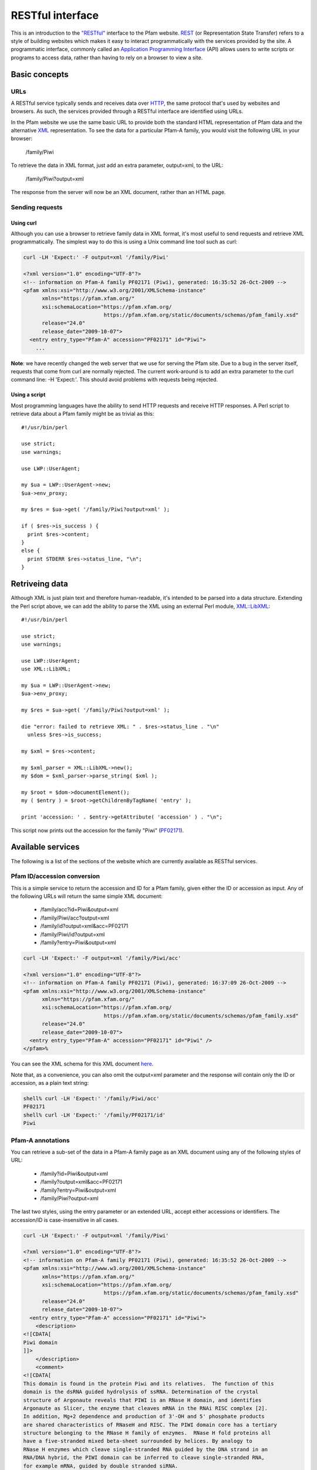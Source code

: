 .. _restful-interface:

*****************
RESTful interface
*****************

This is an introduction to the `"RESTful" <http://www.xfront.com/REST-Web-Services.html>`_ interface to the Pfam website. `REST <http://en.wikipedia.org/wiki/Representational_State_Transfer>`_ (or Representation State Transfer) refers to a style of building websites which makes it easy to interact programmatically with the services provided by the site. A programmatic interface, commonly called an `Application Programming Interface <http://en.wikipedia.org/wiki/Api>`_ (API) allows users to write scripts or programs to access data, rather than having to rely on a browser to view a site.

Basic concepts
==============

URLs
----

A RESTful service typically sends and receives data over `HTTP <http://en.wikipedia.org/wiki/Hypertext_Transfer_Protocol>`_, the same protocol that's used by websites and browsers. As such, the services provided through a RESTful interface are identified using URLs.

In the Pfam website we use the same basic URL to provide both the standard HTML representation of Pfam data and the alternative `XML <http://en.wikipedia.org/wiki/Xml>`_ representation. To see the data for a particular Pfam-A family, you would visit the following URL in your browser:

  /family/Piwi

To retrieve the data in XML format, just add an extra parameter, output=xml, to the URL:

  /family/Piwi?output=xml 

The response from the server will now be an XML document, rather than an HTML page. 

Sending requests
----------------

Using curl
^^^^^^^^^^

Although you can use a browser to retrieve family data in XML format, it's most useful to send requests and retrieve XML programmatically. The simplest way to do this is using a Unix command line tool such as curl: 

.. code-block:: bash

  curl -LH 'Expect:' -F output=xml '/family/Piwi'
  
  <?xml version="1.0" encoding="UTF-8"?>
  <!-- information on Pfam-A family PF02171 (Piwi), generated: 16:35:52 26-Oct-2009 -->
  <pfam xmlns:xsi="http://www.w3.org/2001/XMLSchema-instance"
        xmlns="https://pfam.xfam.org/"
        xsi:schemaLocation="https://pfam.xfam.org/
                            https://pfam.xfam.org/static/documents/schemas/pfam_family.xsd"
        release="24.0"
        release_date="2009-10-07">
    <entry entry_type="Pfam-A" accession="PF02171" id="Piwi">
      ...


**Note**: we have recently changed the web server that we use for serving the Pfam site. Due to a bug in the server itself, requests that come from curl are normally rejected. The current work-around is to add an extra parameter to the curl command line: -H 'Expect:'. This should avoid problems with requests being rejected.

Using a script
^^^^^^^^^^^^^^

Most programming languages have the ability to send HTTP requests and receive HTTP responses. A Perl script to retrieve data about a Pfam family might be as trivial as this::

  #!/usr/bin/perl
  
  use strict;
  use warnings;
  
  use LWP::UserAgent;
  
  my $ua = LWP::UserAgent->new;
  $ua->env_proxy;
  
  my $res = $ua->get( '/family/Piwi?output=xml' );
  
  if ( $res->is_success ) {
    print $res->content;
  }
  else {
    print STDERR $res->status_line, "\n";
  }


Retriveing data
===============

Although XML is just plain text and therefore human-readable, it's intended to be parsed into a data structure. Extending the Perl script above, we can add the ability to parse the XML using an external Perl module, `XML::LibXML <http://search.cpan.org/dist/XML-LibXML/>`_::

  #!/usr/bin/perl
  
  use strict;
  use warnings;
  
  use LWP::UserAgent;
  use XML::LibXML;
  
  my $ua = LWP::UserAgent->new;
  $ua->env_proxy;
  
  my $res = $ua->get( '/family/Piwi?output=xml' );
  
  die "error: failed to retrieve XML: " . $res->status_line . "\n"
    unless $res->is_success;
  
  my $xml = $res->content;
  
  my $xml_parser = XML::LibXML->new();
  my $dom = $xml_parser->parse_string( $xml );
  
  my $root = $dom->documentElement();
  my ( $entry ) = $root->getChildrenByTagName( 'entry' );
  
  print 'accession: ' . $entry->getAttribute( 'accession' ) . "\n";

This script now prints out the accession for the family "Piwi" (`PF02171 <http://pfam.xfam.org/family/piwi>`_). 

Available services
==================

The following is a list of the sections of the website which are currently available as RESTful services.

Pfam ID/accession conversion
----------------------------

This is a simple service to return the accession and ID for a Pfam family, given either the ID or accession as input. Any of the following URLs will return the same simple XML document:

  * /family/acc?id=Piwi&output=xml
  * /family/Piwi/acc?output=xml
  * /family/id?output=xml&acc=PF02171
  * /family/Piwi/id?output=xml
  * /family?entry=Piwi&output=xml

.. code-block:: bash

  curl -LH 'Expect:' -F output=xml '/family/Piwi/acc'
  
  <?xml version="1.0" encoding="UTF-8"?>
  <!-- information on Pfam-A family PF02171 (Piwi), generated: 16:37:09 26-Oct-2009 -->
  <pfam xmlns:xsi="http://www.w3.org/2001/XMLSchema-instance"
        xmlns="https://pfam.xfam.org/"
        xsi:schemaLocation="https://pfam.xfam.org/
                            https://pfam.xfam.org/static/documents/schemas/pfam_family.xsd"
        release="24.0"
        release_date="2009-10-07">
    <entry entry_type="Pfam-A" accession="PF02171" id="Piwi" />
  </pfam>%

You can see the XML schema for this XML document `here <http://pfam.xfam.org/static/documents/schemas/pfam_family.xsd>`_.

Note that, as a convenience, you can also omit the output=xml parameter and the response will contain only the ID or accession, as a plain text string: 

.. code-block:: bash

  shell% curl -LH 'Expect:' '/family/Piwi/acc'
  PF02171
  shell% curl -LH 'Expect:' '/family/PF02171/id'
  Piwi

Pfam-A annotations
------------------

You can retrieve a sub-set of the data in a Pfam-A family page as an XML document using any of the following styles of URL:

  * /family?id=Piwi&output=xml
  * /family?output=xml&acc=PF02171
  * /family?entry=Piwi&output=xml
  * /family/Piwi?output=xml

The last two styles, using the entry parameter or an extended URL, accept either accessions or identifiers. The accession/ID is case-insensitive in all cases. 

.. code-block:: bash

  curl -LH 'Expect:' -F output=xml '/family/Piwi'
  
  <?xml version="1.0" encoding="UTF-8"?>
  <!-- information on Pfam-A family PF02171 (Piwi), generated: 16:35:52 26-Oct-2009 -->
  <pfam xmlns:xsi="http://www.w3.org/2001/XMLSchema-instance"
        xmlns="https://pfam.xfam.org/"
        xsi:schemaLocation="https://pfam.xfam.org/
                            https://pfam.xfam.org/static/documents/schemas/pfam_family.xsd"
        release="24.0"
        release_date="2009-10-07">
    <entry entry_type="Pfam-A" accession="PF02171" id="Piwi">
      <description>
  <![CDATA[
  Piwi domain
  ]]>
      </description>
      <comment>
  <![CDATA[
  This domain is found in the protein Piwi and its relatives.  The function of this
  domain is the dsRNA guided hydrolysis of ssRNA. Determination of the crystal
  structure of Argonaute reveals that PIWI is an RNase H domain, and identifies
  Argonaute as Slicer, the enzyme that cleaves mRNA in the RNAi RISC complex [2].
  In addition, Mg+2 dependence and production of 3'-OH and 5' phosphate products
  are shared characteristics of RNaseH and RISC. The PIWI domain core has a tertiary
  structure belonging to the RNase H family of enzymes.  RNase H fold proteins all
  have a five-stranded mixed beta-sheet surrounded by helices. By analogy to
  RNase H enzymes which cleave single-stranded RNA guided by the DNA strand in an
  RNA/DNA hybrid, the PIWI domain can be inferred to cleave single-stranded RNA,
  for example mRNA, guided by double stranded siRNA.
  ]]>
      </comment>
      <curation_details>
        <status>CHANGED</status>
        <seed_source>Bateman A</seed_source>
        <num_archs>16</num_archs>
        <num_seqs>
          <seed>21</seed>
          <full>756</full>
        </num_seqs>
        <num_species>140</num_species>
        <num_structures>22</num_structures>
        <percentage_identity>30</percentage_identity>
        <av_length>277.50</av_length>
        <av_coverage>33.67</av_coverage>
        <type>Family</type>
      </curation_details>
      <hmm_details hmmer_version="3.0b2" model_version="10" model_length="304">
        <build_commands>hmmbuild  -o /dev/null HMM SEED</build_commands>
        <search_commands>hmmsearch -Z 9421015 -E 1000 HMM pfamseq</search_commands>
        <cutoffs>
          <gathering>
            <sequence>19.9</sequence>
            <domain>19.9</domain>
          </gathering>
          <trusted>
            <sequence>20.0</sequence>
            <domain>21.0</domain>
          </trusted>
          <noise>
            <sequence>18.6</sequence>
            <domain>19.5</domain>
          </noise>
        </cutoffs>
      </hmm_details>
    </entry>
  </pfam>%

You can see the `XML schema <http://en.wikipedia.org/wiki/Xml_schema>`_ for this XML document `here <http://pfam.xfam.org/static/documents/schemas/pfam_family.xsd>`_.

Some Pfam families are removed or merged into others, in which case they become "dead" families. If you try to retrieve annotation information about a dead family, you'll get a simple XML document that only includes information on the replacement (if any) for the family: 

.. code-block:: bash

  curl -LH 'Expect:' -F output=xml '/family/PF06700'
  
  <?xml version="1.0" encoding="UTF-8"?>
  <!-- information on dead Pfam-A family PF06700 (2oxo_fer_oxidoB), generated: 16:34:44 26-Oct-2009 -->
  <dead_pfam xmlns:xsi="http://www.w3.org/2001/XMLSchema-instance"
             xmlns="https://pfam.xfam.org/"
             xsi:schemaLocation="https://pfam.xfam.org/
                                 https://pfam.xfam.org/static/documents/schemas/pfam_family.xsd"
             release="24.0"
             release_date="2009-10-07">
    <entry accession="PF06700"
           id="2oxo_fer_oxidoB">
      <forward_to>PF02775</forward_to>
      <comment>Merged into TPP binding domain</comment>
    </entry>
  </dead_pfam>

You can see the XML schema for this XML document `here <http://pfam.xfam.org/static/documents/schemas/dead_family.xsd>`_. 

Pfam-A family list
------------------

You can retrieve a list of all Pfam-A families in the latest Pfam release, either as an XML document or as a tab-delimited text file. Both formats contain the Pfam-A accession, Pfam-A identifier and description:

  /families?output=xml
  /families?output=text

You can also view the list in a web browser by removing the output=xml parameter from the URL. 

.. code-block:: bash

  curl -LH 'Expect:' -F output=xml '/families'
  
  <?xml version="1.0" encoding="UTF-8"?>
  <!-- all Pfam-A families, generated: 16:12:54 26-Oct-2009 -->
  <pfam xmlns:xsi="http://www.w3.org/2001/XMLSchema-instance"
        xmlns="https://pfam.xfam.org/"
        xsi:schemaLocation="https://pfam.xfam.org/
                            https://pfam.xfam.org/static/documents/schemas/pfam_families.xsd"
        release="24.0"
        release_date="2009-10-07">
    <entry entry_type="Pfam-A" accession="PF00001" id="7tm_1">
      <description>
  <![CDATA[
  7 transmembrane receptor (rhodopsin family)
  ]]>
      </description>
    </entry>
    ...

You can see the XML schema for this XML document `here <http://pfam.xfam.org/static/documents/schemas/pfam_families.xsd>`_.

Protein sequence data
---------------------

You can retrieve a sub-set of the data in a protein page as an XML document using any of the following styles of URL:

  * /protein?id=CANX_CHICK&output=xml
  * /protein?output=xml&acc=P00789
  * /protein?entry=P00789&output=xml
  * /protein/P00789?output=xml

As for Pfam-A families, arguments are all case-insensitive and the entry parameter accepts either ID or accession.  

.. code-block:: bash

  curl -LH 'Expect:' -F output=xml '/protein/P00789'
  
  <?xml version="1.0" encoding="UTF-8"?>
  <!-- information on UniProt entry P00789 (CANX_CHICK), generated: 16:28:26 26-Oct-2009 -->
  <pfam xmlns:xsi="http://www.w3.org/2001/XMLSchema-instance"
        xmlns="https://pfam.xfam.org/"
        xsi:schemaLocation="https://pfam.xfam.org/
                            https://pfam.xfam.org/static/documents/schemas/protein.xsd"
        release="24.0"
        release_date="2009-10-07">
    <entry entry_type="sequence" db="uniprot" db_release="57.6" accession="P00789" id="CANX_CHICK">
      <description>
  <![CDATA[
  Calpain-1 catalytic subunit EC=3.4.22.52
  ]]>
      </description>
      <taxonomy tax_id="9031" species_name="Gallus gallus (Chicken)">
        Eukaryota; Metazoa; Chordata; Craniata; Vertebrata; Euteleostomi; Archosauria;
        Dinosauria; Saurischia; Theropoda; Coelurosauria; Aves; Neognathae; Galliformes;
        Phasianidae; Phasianinae; Gallus.
      </taxonomy>
      <sequence length="705" md5="934014b14ecb71623fa5898c7f81862a" crc64="ABCDDC56298E48AA" version="2">
        MMPFGGIAARLQRDRLRAEGVGEHNNAVKYLNQDYEALKQECIESGTLFRDPQFPAGPTALGFKELGPYSSKTR
        GVEWKRPSELVDDPQFIVGGATRTDICQGALGDCWLLAAIGSLTLNEELLHRVVPHGQSFQEDYAGIFHFQIWQ
        FGEWVDVVVDDLLPTKDGELLFVHSAECTEFWSALLEKAYAKLNGCYESLSGGSTTEGFEDFTGGVAEMYDLKR
        APRNMGHIIRKALERGSLLGCSIDITSAFDMEAVTFKKLVKGHAYSVTAFKDVNYRGQQEQLIRIRNPWGQVEW
        TGAWSDGSSEWDNIDPSDREELQLKMEDGEFWMSFRDFMREFSRLEICNLTPDALTKDELSRWHTQVFEGTWRR
        GSTAGGCRNNPATFWINPQFKIKLLEEDDDPGDDEVACSFLVALMQKHRRRERRVGGDMHTIGFAVYEVPEEAQ
        GSQNVHLKKDFFLRNQSRARSETFINLREVSNQIRLPPGEYIVVPSTFEPHKEADFILRVFTEKQSDTAELDEE
        ISADLADEEEITEDDIEDGFKNMFQQLAGEDMEISVFELKTILNRVIARHKDLKTDGFSLDSCRNMVNLMDKDG
        SARLGLVEFQILWNKIRSWLTIFRQYDLDKSGTMSSYEMRMALESAGFKLNNKLHQVVVARYADAETGVDFDNF
        VCCLVKLETMFRFFHSMDRDGTGTAVMNLAEWLLLTMCG
      </sequence>
      <matches>
        <match accession="PF00648" id="Peptidase_C2" type="Pfam-A">
          <location start="48" end="347" ali_start="48" ali_end="347" hmm_start="1" hmm_end="298" evalue="2.6e-148" bitscore="502.00" />
        </match>
        <match accession="PF01067" id="Calpain_III" type="Pfam-A">
          <location start="358" end="513" ali_start="358" ali_end="512" hmm_start="1" hmm_end="144" evalue="3.5e-57" bitscore="201.20" />
        </match>
      </matches>
    </entry>
  </pfam>

You can see the XML schema for this XML document `here <http://pfam.xfam.org/static/documents/schemas/protein.xsd>`_. 

Sequence searches
-----------------

The Pfam website includes a `form <http://pfam.xfam.org/search>`_ that allows users to upload a protein sequence and see a list of the Pfam domains that are found on their search sequence. We've now implemented a RESTful interface to this search tool, making it possible to run single-sequence Pfam searches programmatically.

Running a search is a two step process:

    1. submit the search sequence and specify search parameters
    2. retrieve search results in XML format

The reason for separating the operation into two steps rather than performing a search in a single operation is that the time taken to perform a sequence search will vary according to the length of the sequence searched. Most web clients, browsers or scripts, will simply time-out if a response is not received within a short time period, usually less than a minute. By submitting a search, waiting and then retrieving results as a separate operation, we avoid the risk of a client reaching a time-out before the results are returned.

The following example uses simple command-line tools to submit the search and retrieve results, but the whole process is easily transferred to a single script or program. 

Save your sequence to file
^^^^^^^^^^^^^^^^^^^^^^^^^^

It is usually most convenient to save your sequence into a plain text file, something like this: 

.. code-block:: bash

  MMASTENNEKDNFMRDTASRSKKSRRRSLWIAAGAVPTAIALSLSLASPA
  AVAQSSFGSSDIIDSGVLDSITRGLTDYLTPRDEALPAGEVTYPAIEGLP
  AGVRVNSAEYVTSHHVVLSIQSAAMPERPIKVQLLLPRDWYSSPDRDFPE
  IWALDGLRAIEKQSGWTIETNIEQFFADKNAIVVLPVGGESSFYTDWNEP
  NNGKNYQWETFLTEELAPILDKGFRSNGERAITGISMGGTAAVNIATHNP
  EMFNFVGSFSGYLDTTSNGMPAAIGAALADAGGYNVNAMWGPAGSERWLE
  NDPKRNVDQLRGKQVYVSAGSGADDYGQDGSVATGPANAAGVGLELISRM
  TSQTFVDAANGAGVNVIANFRPSGVHAWPYWQFEMTQAWPYMADSLGMSR
  EDRGADCVALGAIADATADGSLGSCLNNEYLVANGVGRAQDFTNGRAYWS
  PNTGAFGLFGRINARYSELGGPDSWLGFPKTRELSTPDGRGRYVHFENGS
  IYWSAATGPWEIPGDMFTAWGTQGYEAGGLGYPVGPAKDFNGGLAQEFQG
  GYVLRTPQNRAYWVRGAISAKYMEPGVATTLGFPTGNERLIPGGAFQEFT
  NGNIYWSASTGAHYILRGGIFDAWGAKGYEQGEYGWPTTDQTSIAAGGET
  ITFQNGTIRQVNGRIEESR

The sequence should contain only valid sequence characters, i.e. letters, excluding "J" and "O". You can break the sequence across multiple lines to make it easier to handle. 

Submit the search
^^^^^^^^^^^^^^^^^

.. code-block:: bash

  curl -LH 'Expect:' -F seq='<test.seq' -F output=xml 'https://pfam.xfam.org/search/sequence'
  
  <?xml version="1.0" encoding="UTF-8"?>
  <jobs xmlns:xsi="http://www.w3.org/2001/XMLSchema-instance"
        xmlns="https://pfam.xfam.org/"
        xsi:schemaLocation="https://pfam.xfam.org/
                            https://pfam.xfam.org/static/documents/schemas/submission.xsd">
    <job job_id="adabec68-703f-48c4-bec7-07f1ab965fbb">
      <opened>2010-03-26 11:25:57</opened>
      <result_url>https://pfam.xfam.org/search/sequence/resultset/adabec68-703f-48c4-bec7-07f1ab965fbb?output=xml</result_url>
    </job>
  </jobs>

You can see the XML schema for this XML document `here <http://pfam.xfam.org/static/documents/schemas/submission.xsd>`_.

When using curl the value of the parameter "seq" needs to be quoted so that its value is taken correctly from the file "test.seq". The second parameter can also be added directly to the URL, as a regular CGI-style parameter, if you prefer.

The search service accepts the following parameters (you can see a more complete description of these settings `here <http://pfam.xfam.org/search>`_): 

.. csv-table:: Accepted sequence search parameters
  :header: "Parameter", "Description", "Accepted values", "Default", "Notes"
  :widths: 10, 20, 20, 10, 30

  "evalue", "use this E-value cut-off", "valid float < 10.0", "none", "the default is to have no E-value and to use the gathering threshold. See note below. If an E-value is given, it will be used, regardless of the value of ga"
  "ga", "use gathering threshold", "0 | 1", "1", "the default is to have no E-value and to use the gathering threshold. See note below. If an E-value is given, it will be used, regardless of the value of ga"
  "seq", "protein sequence", "valid sequence characters", "none", "**required**"

**Note**: this documentation previously suggested that searches submitted through the RESTful interface used an E-value cut-off of 1.0 by default. This is incorrect. RESTful searches use the gathering threshold and not an E-value of 1.0. This is the opposite of the behaviour of the searches run through the web interface. We apologise for the inconsistency.

Wait for the search to complete
^^^^^^^^^^^^^^^^^^^^^^^^^^^^^^^

Although you can check for results immediately, if you poll before your job has completed, you won't receive an XML document. Instead, the HTTP response to your request will have its status set appropriately and the body of the response will contain only string giving the status. You should ideally check the HTTP status of the response, rather than relying on the body of the response.

These are the possible status codes for the response: 

.. csv-table:: Search response status codes
  :header: "HTTP status code", "Status description", "Response body", "Notes"
  :widths: 10, 20, 20, 50

  202, "Accepted", "PEND / RUN", "The job has been accepted by the search system and is either pending (waiting to be started) or running. After a short delay, your script should check for results again"
  502, "Bad gateway", "FAIL", "There was a problem scheduling or running the job. The job has failed and will not produce results. There is no need to check the status again"
  503, "Service unavailable", "HOLD", "Your job was accepted but is on hold. This status will not be assigned by the search system, but by an administrator. There is probably a problem with the job and you should contact the help desk for assistance with it"
  410, "Gone", "DEL", "Your job was deleted from the search system. This status will not be assigned by the search system, but by an administrator. There was probably a problem with the job and you should contact the help desk for assistance with it"
  500, "Internal server error", "Error message", "There was some problem with running your job, but it does not fall into any of the other categories. The body of the response will contain an error message from the server. Contact the help desk for assistance with the problem"

When writing a script to submit searches and retrieve results, please add a short delay between the submission and the first attempt to retrieve results. Most search jobs are returned within four to five seconds of submission, depending greatly on the length of the sequence to be searched.

Retrieve results
^^^^^^^^^^^^^^^^

The XML that was returned from the first query includes one or more URLs from which you can now retrieve results, given in the <result_url>. You can now poll these URLs to retrieve XML documents with the search hits. 

.. code-block:: bash

  curl -LH 'Expect:' 'https://pfam.xfam.org/search/sequence/resultset/adabec68-703f-48c4-bec7-07f1ab965fbb?output=xml'
  
  <?xml version="1.0" encoding="UTF-8"?>
  <pfam xmlns:xsi="http://www.w3.org/2001/XMLSchema-instance"
        xmlns="https://pfam.xfam.org/"
        xsi:schemaLocation="https://pfam.xfam.org/
                            https://pfam.xfam.org/static/documents/schemas/results.xsd"
        release="24.0"
        release_date="2009-10-07">
    <results job_id="adabec68-703f-48c4-bec7-07f1ab965fbb">
      <matches>
        <protein length="669">
          <database id="pfam" release="24.0" release_date="2009-10-07">
            <match accession="PF08310.4" id="LGFP" type="Pfam-A" class="Repeat">
              <location start="422" end="475" ali_start="422" ali_end="473"
                hmm_start="1" hmm_end="52" evalue="5.9e-10" bitscore="38.3" evidence="hmmer v3.0b2" significant="1" />
              <location start="476" end="529" ali_start="476" ali_end="528"
                hmm_start="1" hmm_end="53" evalue="4.8e-23" bitscore="80.2" evidence="hmmer v3.0b2" significant="1" />
              <location start="530" end="580" ali_start="530" ali_end="578"
                hmm_start="1" hmm_end="51" evalue="3e-06" bitscore="26.4" evidence="hmmer v3.0b2" significant="1" />
              <location start="581" end="633" ali_start="581" ali_end="633"
                hmm_start="1" hmm_end="54" evalue="1e-19" bitscore="69.5" evidence="hmmer v3.0b2" significant="1" />
            </match>
            <match accession="PF00756.13" id="Esterase" type="Pfam-A" class="Family">
              <location start="122" end="392" ali_start="122" ali_end="390"
                hmm_start="1" hmm_end="250" evalue="3.1e-62" bitscore="209.9" evidence="hmmer v3.0b2" significant="1" />
            </match>
          </database>
        </protein>
      </matches>
    </results>
  </pfam>

You can see the XML schema for this XML document `here <http://pfam.xfam.org/static/documents/schemas/results.xsd>`_.

Since the search is performed by the same server as searches in the Pfam website, you can view your results in a web page by modifying the URL slightly:

  /search/sequence/resultset/adabec68-703f-48c4-bec7-07f1ab965fbb

Note that old search results are generally cleared out after some time, so if you wait too long before trying to view your hits in the website, you may find that they are already gone. 

Retrieve domain graphics description
^^^^^^^^^^^^^^^^^^^^^^^^^^^^^^^^^^^^

When you run a sequence search via the browser, the results page includes a Pfam domain graphic, showing the locations of any matching Pfam families on your search sequence. When running a search via the RESTful interface, you can't retrieve the domain graphic directly, since it's generated using a javascript class in the browser. However, you can retrieve the `JSON <http://en.wikipedia.org/wiki/Json>`_ string that describes the graphic:

  /search/sequence/graphic/adabec68-703f-48c4-bec7-07f1ab965fbb

Check the :ref:`guide-to-graphics` for details on how you can use the JSON string locally. 

